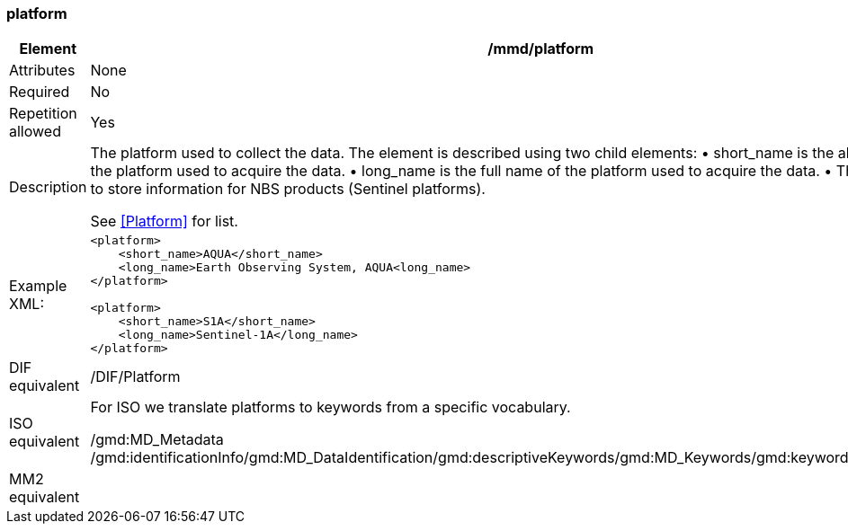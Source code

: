 [[platform]]
=== platform

[cols=">20%,80%",]
|=======================================================================
|Element |/mmd/platform

|Attributes |None

|Required |No

|Repetition allowed |Yes

|Description a|
The platform used to collect the data. The element is described using
two child elements:
    • short_name is the abbreviated name of the platform used to acquire the data. 
    • long_name is the full name of the platform used to acquire the data.
    • This element is used to store information for NBS products (Sentinel
platforms). 

See <<Platform>> for list.

|Example XML: a|
----
<platform>
    <short_name>AQUA</short_name>
    <long_name>Earth Observing System, AQUA<long_name>
</platform>

<platform>
    <short_name>S1A</short_name>
    <long_name>Sentinel-1A</long_name>
</platform>
----

|DIF equivalent |/DIF/Platform

|ISO equivalent a|
For ISO we translate platforms to keywords from a specific vocabulary.

/gmd:MD_Metadata
/gmd:identificationInfo/gmd:MD_DataIdentification/gmd:descriptiveKeywords/gmd:MD_Keywords/gmd:keyword/gco:CharacterString

|MM2 equivalent |

|=======================================================================
